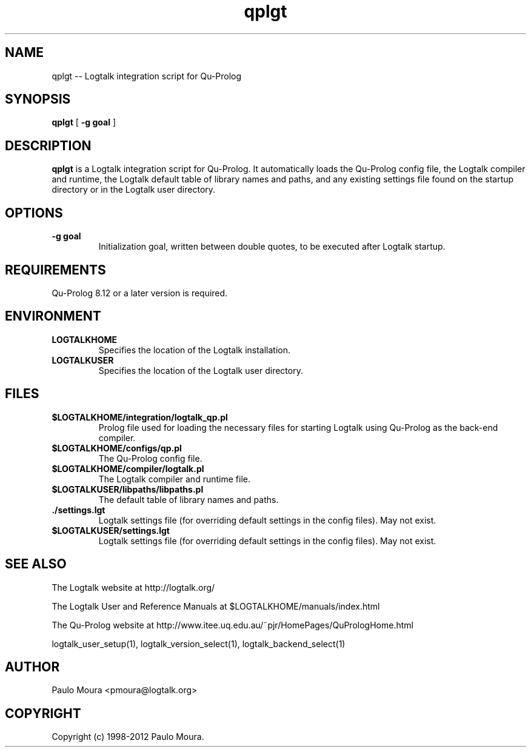 .TH qplgt 1 "June 10, 2010" "Logtalk 2.44.0" "Logtalk Documentation"

.SH NAME
qplgt \-- Logtalk integration script for Qu-Prolog

.SH SYNOPSIS
.B qplgt
[
.BI \-g\ goal
]

.SH DESCRIPTION
\f3qplgt\f1 is a Logtalk integration script for Qu-Prolog. It automatically loads the Qu-Prolog config file, the Logtalk compiler and runtime, the Logtalk default table of library names and paths, and any existing settings file found on the startup directory or in the Logtalk user directory.

.SH OPTIONS
.TP
.BI \-g\ goal
Initialization goal, written between double quotes, to be executed after Logtalk startup.

.SH REQUIREMENTS
Qu-Prolog 8.12 or a later version is required.

.SH ENVIRONMENT
.TP
.B LOGTALKHOME
Specifies the location of the Logtalk installation.
.TP
.B LOGTALKUSER
Specifies the location of the Logtalk user directory.

.SH FILES
.TP
.BI $LOGTALKHOME/integration/logtalk_qp.pl
Prolog file used for loading the necessary files for starting Logtalk using Qu-Prolog as the back-end compiler.
.TP
.BI $LOGTALKHOME/configs/qp.pl
The Qu-Prolog config file.
.TP
.BI $LOGTALKHOME/compiler/logtalk.pl
The Logtalk compiler and runtime file.
.TP
.BI $LOGTALKUSER/libpaths/libpaths.pl
The default table of library names and paths.
.TP
.BI ./settings.lgt
Logtalk settings file (for overriding default settings in the config files). May not exist.
.TP
.BI $LOGTALKUSER/settings.lgt
Logtalk settings file (for overriding default settings in the config files). May not exist.

.SH "SEE ALSO"
The Logtalk website at http://logtalk.org/
.PP
The Logtalk User and Reference Manuals at $LOGTALKHOME/manuals/index.html
.PP
The Qu-Prolog website at http://www.itee.uq.edu.au/~pjr/HomePages/QuPrologHome.html
.PP
logtalk_user_setup(1),\ logtalk_version_select(1),\ logtalk_backend_select(1)

.SH AUTHOR
Paulo Moura <pmoura@logtalk.org>

.SH COPYRIGHT
Copyright (c) 1998-2012 Paulo Moura.
